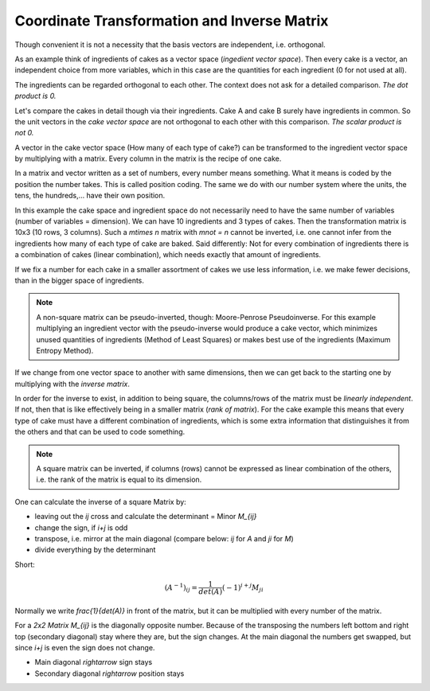 .. raw:: html

    %path = "maths/vectors/transformation and inverse"
    %kind = kinda["texts"]
    %level = 11
    <!-- html -->


Coordinate Transformation and Inverse Matrix
============================================

Though convenient it is not a necessity that the basis vectors are independent, 
i.e. orthogonal. 

As an example think of ingredients of cakes as a vector space (*ingedient vector space*).
Then every cake is a vector, an independent choice from more variables, 
which in this case are the quantities for each ingredient (0 for not used at all).

The ingredients can be regarded orthogonal to each other. The context does not 
ask for a detailed comparison. *The dot product is 0.*

Let's compare the cakes in detail though via their ingredients.
Cake A and cake B surely have ingredients in common.
So the unit vectors in the *cake vector space* are not orthogonal to each other
with this comparison. *The scalar product is not 0.*

A vector in the cake vector space (How many of each type of cake?) can be transformed
to the ingredient vector space by multiplying with a matrix. 
Every column in the matrix is the recipe of one cake.

In a matrix and vector written as a set of numbers, every number means
something.  What it means is coded by the position the number takes.  This is
called position coding. The same we do with our number system where the units,
the tens, the hundreds,... have their own position.

In this example the cake space and ingredient space do not necessarily need to 
have the same number of variables (number of variables = dimension). 
We can have 10 ingredients and
3 types of cakes. Then the transformation matrix is 10x3 (10 rows, 3 columns).
Such a `m\times n` matrix with `m\not = n` cannot be inverted, 
i.e. one cannot infer from the ingredients how many of each type of cake are baked. 
Said differently: Not for every combination of ingredients there
is a combination of cakes (linear combination), which needs exactly that amount of ingredients.

If we fix a number for each cake in a smaller assortment of cakes 
we use less information, i.e. we make fewer decisions,
than in the bigger space of ingredients.

.. note::

    A non-square matrix can be pseudo-inverted, though: Moore-Penrose Pseudoinverse. 
    For this example multiplying an ingredient vector with the pseudo-inverse 
    would produce a cake vector, which minimizes unused quantities of ingredients
    (Method of Least Squares) or makes best use of the ingredients (Maximum Entropy Method).

If we change from one vector space to another with same dimensions, 
then we can get back to the starting one by multiplying with the *inverse matrix*. 

In order for the inverse to exist, in addition to being square, the
columns/rows of the matrix must be *linearly independent*.  If not, then that
is like effectively being in a smaller matrix (*rank of matrix*). For the
cake example this means that every type of cake must have a different combination of
ingredients, which is some extra information that distinguishes it from the
others and that can be used to code something.

.. note::

    A square matrix can be inverted, if columns (rows) cannot be expressed as
    linear combination of the others, i.e. the rank of the matrix is equal to
    its dimension.

One can calculate the inverse of a square Matrix by:

- leaving out the `ij` cross and calculate the determinant = Minor `M_{ij}`
- change the sign, if `i+j` is odd
- transpose, i.e. mirror at the main diagonal 
  (compare below: `ij` for `A` and `ji` for `M`)
- divide everything by the determinant

Short:

.. math::

    (A^{-1})_{ij} = \frac{1}{det(A)}(-1)^{i+j} M_{ji}


Normally we write `\frac{1}{det(A)}` in front of the matrix, 
but it can be multiplied with every number of the matrix.

For a *2x2 Matrix* `M_{ij}` is the diagonally opposite number.  Because of the
transposing the numbers left bottom and right top (secondary diagonal) stay
where they are, but the sign changes.  At the main diagonal the numbers get
swapped, but since `i+j` is even the sign does not change.

- Main diagonal `\rightarrow` sign stays
- Secondary diagonal `\rightarrow` position stays

